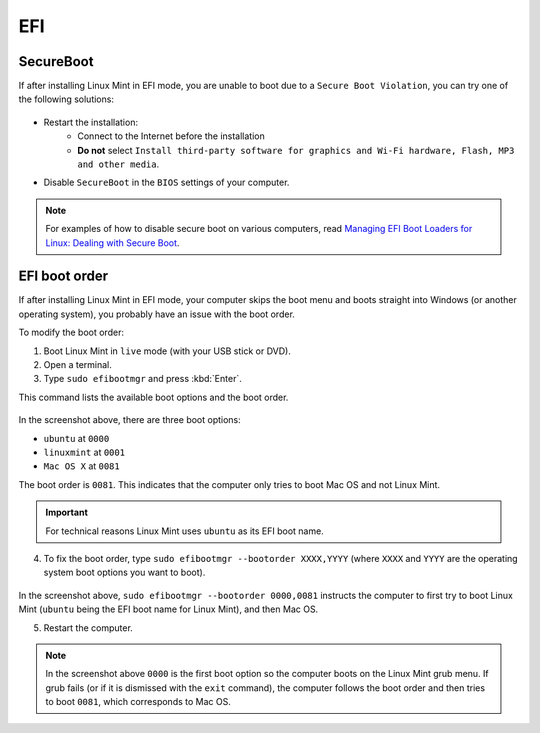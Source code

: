EFI
===

SecureBoot
----------

If after installing Linux Mint in EFI mode, you are unable to boot due to a ``Secure Boot Violation``, you can try one of the following solutions:

.. figure:: images/secureboot-violation.jpg
    :width: 500px
    :align: center

* Restart the installation:
    * Connect to the Internet before the installation
    * **Do not** select ``Install third-party software for graphics and Wi-Fi hardware, Flash, MP3 and other media``.

* Disable ``SecureBoot`` in the ``BIOS`` settings of your computer.

.. note::
    For examples of how to disable secure boot on various computers, read `Managing EFI Boot Loaders for Linux: Dealing with Secure Boot <http://www.rodsbooks.com/efi-bootloaders/secureboot.html>`_.

EFI boot order
--------------

If after installing Linux Mint in EFI mode, your computer skips the boot menu and boots straight into Windows (or another operating system), you probably have an issue with the boot order.

To modify the boot order:

1. Boot Linux Mint in ``live`` mode (with your USB stick or DVD).

2. Open a terminal.

3. Type ``sudo efibootmgr`` and press :kbd:`Enter`.

This command lists the available boot options and the boot order.

.. figure:: images/efibootmgr.png
    :width: 500px
    :align: center

In the screenshot above, there are three boot options:

* ``ubuntu`` at ``0000``
* ``linuxmint`` at ``0001``
* ``Mac OS X`` at ``0081``

The boot order is ``0081``. This indicates that the computer only tries to boot Mac OS and not Linux Mint.

.. important::
    For technical reasons Linux Mint uses ``ubuntu`` as its EFI boot name.


4. To fix the boot order, type ``sudo efibootmgr --bootorder XXXX,YYYY`` (where ``XXXX`` and ``YYYY`` are the operating system boot options you want to boot).

.. figure:: images/efibootmgr-2.png
    :width: 500px
    :align: center

In the screenshot above, ``sudo efibootmgr --bootorder 0000,0081`` instructs the computer to first try to boot Linux Mint (``ubuntu`` being the EFI boot name for Linux Mint), and then Mac OS.

5. Restart the computer.

.. note::
    In the screenshot above ``0000`` is the first boot option so the computer boots on the Linux Mint grub menu. If grub fails (or if it is dismissed with the ``exit`` command), the computer follows the boot order and then tries to boot ``0081``, which corresponds to Mac OS.
